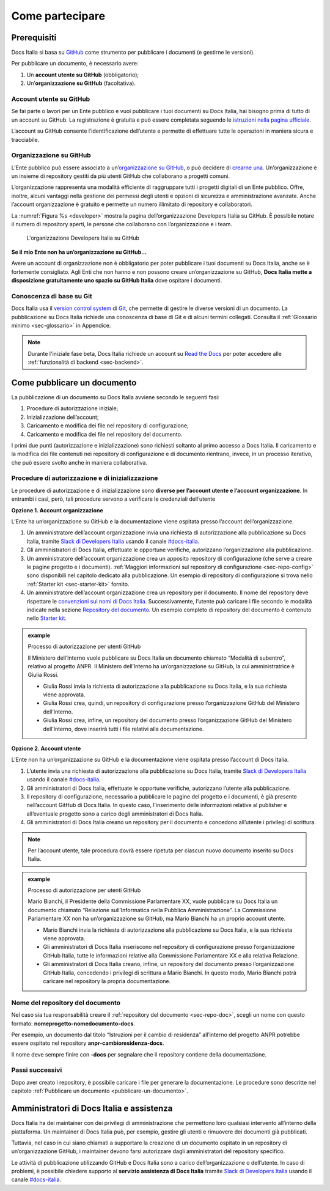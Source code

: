 Come partecipare
================


Prerequisiti
------------

Docs Italia si basa su `GitHub <https://github.com/>`__ come strumento per pubblicare i documenti (e gestirne le versioni).

Per pubblicare un documento, è necessario avere:

1. Un **account utente su GitHub** (obbligatorio);

2. Un’\ **organizzazione su GitHub** (facoltativa).


Account utente su GitHub
~~~~~~~~~~~~~~~~~~~~~~~~

Se fai parte o lavori per un Ente pubblico e vuoi pubblicare i tuoi documenti su Docs Italia, hai bisogno prima di tutto di un account su GitHub. La registrazione è gratuita e può essere completata seguendo le `istruzioni nella pagina ufficiale <https://help.github.com/articles/signing-up-for-a-new-github-account/>`__.

L’account su GitHub consente l’identificazione dell’utente e permette di effettuare tutte le operazioni in maniera sicura e tracciabile.

Organizzazione su GitHub
~~~~~~~~~~~~~~~~~~~~~~~~

L’Ente pubblico può essere associato a un’\ `organizzazione su GitHub <https://github.com/blog/674-introducing-organizations>`__, o può decidere di `crearne una <https://github.com/organizations/new>`__. Un’organizzazione è un insieme di repository gestiti da più utenti GitHub che collaborano a progetti comuni.

L’organizzazione rappresenta una modalità efficiente di raggruppare tutti i progetti digitali di un Ente pubblico. Offre, inoltre, alcuni vantaggi nella gestione dei permessi degli utenti e opzioni di sicurezza e amministrazione avanzate. Anche l’account organizzazione è gratuito e permette un numero illimitato di repository e collaboratori.

La :numref:`Figura %s <developer>` mostra la pagina dell’organizzazione Developers Italia su GitHub. È possibile notare il numero di repository aperti, le persone che collaborano con l’organizzazione e i team.

.. figure:: img/organizzazione.png
   :alt: Organizzazione GitHub
   :name: developer

   L'organizzazione Developers Italia su GitHub

**Se il mio Ente non ha un’organizzazione su GitHub...**

Avere un account di organizzazione non è obbligatorio per poter pubblicare i tuoi documenti su Docs Italia, anche se è fortemente consigliato. Agli Enti che non hanno e non possono creare un’organizzazione su GitHub, **Docs Italia mette a disposizione gratuitamente uno spazio su GitHub Italia** dove ospitare i documenti.

Conoscenza di base su Git
~~~~~~~~~~~~~~~~~~~~~~~~~

Docs Italia usa il `version control system <https://it.wikipedia.org/wiki/Controllo_versione>`__ di `Git <https://git-scm.com/>`__, che permette di gestire le diverse versioni di un documento. La pubblicazione su Docs Italia richiede una conoscenza di base di Git e di alcuni termini collegati. Consulta il :ref:`Glossario minimo <sec-glossario>` in Appendice.

.. note::

   Durante l'iniziale fase beta, Docs Italia richiede un account su `Read the Docs <http://readthedocs.org>`__ per poter accedere alle :ref:`funzionalità di backend <sec-backend>`. 


.. _sec-pubblicare:

Come pubblicare un documento
----------------------------

La pubblicazione di un documento su Docs Italia avviene secondo le seguenti fasi:

1. Procedure di autorizzazione iniziale;

2. Inizializzazione dell’account;

3. Caricamento e modifica dei file nel repository di configurazione;

4. Caricamento e modifica dei file nel repository del documento.

I primi due punti (autorizzazione e inizializzazione) sono richiesti soltanto al primo accesso a Docs Italia. Il caricamento e la modifica dei file contenuti nei repository di configurazione e di documento rientrano, invece, in un processo iterativo, che può essere svolto anche in maniera collaborativa.


Procedure di autorizzazione e di inizializzazione
~~~~~~~~~~~~~~~~~~~~~~~~~~~~~~~~~~~~~~~~~~~~~~~~~

Le procedure di autorizzazione e di inizializzazione sono **diverse per l’account utente e l’account organizzazione**. In entrambi i casi, però, tali procedure servono a verificare le credenziali dell’utente

**Opzione 1. Account organizzazione**

L’Ente ha un’organizzazione su GitHub e la documentazione viene ospitata presso l’account dell’organizzazione.

1. Un amministratore dell’account organizzazione invia una richiesta di autorizzazione alla pubblicazione su Docs Italia, tramite `Slack di Developers Italia <https://slack.developers.italia.it/>`__ usando il canale `#docs-italia <https://developersitalia.slack.com/messages/C9T4ELD4G/>`__.

2. Gli amministratori di Docs Italia, effettuate le opportune verifiche, autorizzano l’organizzazione alla pubblicazione.

3. Un amministratore dell’account organizzazione crea un apposito repository di configurazione (che serve a creare le pagine progetto e i documenti). :ref:`Maggiori informazioni sul repository di configurazione <sec-repo-config>` sono disponibili nel capitolo dedicato alla pubblicazione. Un esempio di repository di configurazione si trova nello :ref:`Starter kit <sec-starter-kit>` fornito.

4. Un amministratore dell’account organizzazione crea un repository per il documento. Il nome del repository deve rispettare le `convenzioni sui nomi di Docs Italia <#nome-del-repository-del-documento>`__. Successivamente, l’utente può caricare i file secondo le modalità indicate nella sezione `Repository del documento <#repository-del-documento>`__. Un esempio completo di repository del documento è contenuto nello `Starter kit <#starter-kit>`__.

.. admonition:: example
   :class: admonition-example admonition-display-page name-example

   .. role:: admonition-internal-title
      :class: admonition-internal-title

   `Processo di autorizzazione per utenti GitHub`:admonition-internal-title:
   
   Il Ministero dell’Interno vuole pubblicare su Docs Italia un documento 
   chiamato “Modalità di subentro”, relativo al progetto ANPR. Il Ministero 
   dell’Interno ha un’organizzazione su GitHub, la cui amministratrice è 
   Giulia Rossi.
   
   - Giulia Rossi invia la richiesta di autorizzazione 
     alla pubblicazione su Docs Italia, e la sua richiesta viene approvata.
   
   - Giulia Rossi crea, quindi, un repository di configurazione 
     presso l’organizzazione GitHub del Ministero dell’Interno.
   
   - Giulia Rossi crea, infine, un repository del documento 
     presso l’organizzazione GitHub del Ministero dell’Interno, 
     dove inserirà tutti i file relativi alla documentazione.

**Opzione 2. Account utente**

L’Ente non ha un’organizzazione su GitHub e la documentazione viene ospitata presso l’account di Docs Italia.

1. L’utente invia una richiesta di autorizzazione alla pubblicazione su Docs Italia, tramite `Slack di Developers Italia <https://slack.developers.italia.it/>`__ usando il canale `#docs-italia <https://developersitalia.slack.com/messages/C9T4ELD4G/>`__.

2. Gli amministratori di Docs Italia, effettuate le opportune verifiche, autorizzano l’utente alla pubblicazione.

3. Il repository di configurazione, necessario a pubblicare le pagine del progetto e i documenti, è già presente nell’account GitHub di Docs Italia. In questo caso, l’inserimento delle informazioni relative al publisher e all’eventuale progetto sono a carico degli amministratori di Docs Italia.

4. Gli amministratori di Docs Italia creano un repository per il documento e concedono all’utente i privilegi di scrittura.


.. note::
   
   Per l’account utente, tale procedura dovrà essere ripetuta per ciascun nuovo documento inserito su Docs Italia. 

.. admonition:: example
   :class: admonition-example admonition-display-page name-example

   .. role:: admonition-internal-title
      :class: admonition-internal-title

   `Processo di autorizzazione per utenti GitHub`:admonition-internal-title:
   
   Mario Bianchi, il Presidente della Commissione Parlamentare XX, vuole
   pubblicare su Docs Italia un documento chiamato “Relazione sull’Informatica
   nella Pubblica Amministrazione”. La Commissione Parlamentare XX non ha
   un’organizzazione su GitHub, ma Mario Bianchi ha un proprio account utente.

   - Mario Bianchi invia la richiesta di autorizzazione alla pubblicazione su
     Docs Italia, e la sua richiesta viene approvata.

   - Gli amministratori di Docs Italia inseriscono nel repository di
     configurazione presso l’organizzazione GitHub Italia, tutte le
     informazioni relative alla Commissione Parlamentare XX e alla relativa
     Relazione.

   - Gli amministratori di Docs Italia creano, infine, un repository del
     documento presso l’organizzazione GitHub Italia, concedendo i privilegi di
     scrittura a Mario Bianchi. In questo modo, Mario Bianchi potrà caricare
     nel repository la propria documentazione.

Nome del repository del documento
~~~~~~~~~~~~~~~~~~~~~~~~~~~~~~~~~

Nel caso sia tua responsabilità creare il :ref:`repository del documento <sec-repo-doc>`, scegli un nome con questo formato: **nomeprogetto-nomedocumento-docs**.

Per esempio, un documento dal titolo “Istruzioni per il cambio di residenza” all’interno del progetto ANPR potrebbe essere ospitato nel repository **anpr-cambioresidenza-docs**.

Il nome deve sempre finire con **-docs** per segnalare che il repository contiene della documentazione.

Passi successivi
~~~~~~~~~~~~~~~~

Dopo aver creato i repository, è possibile caricare i file per generare la documentazione. Le procedure sono descritte nel capitolo :ref:`Pubblicare un documento <pubblicare-un-documento>`.

.. _sec-amministratori:

Amministratori di Docs Italia e assistenza
------------------------------------------

Docs Italia ha dei maintainer con dei privilegi di amministrazione che permettono loro qualsiasi intervento all’interno della piattaforma. Un maintainer di Docs Italia può, per esempio, gestire gli utenti e rimuovere dei documenti già pubblicati.

Tuttavia, nel caso in cui siano chiamati a supportare la creazione di un documento ospitato in un repository di un’organizzazione GitHub, i maintainer devono farsi autorizzare dagli amministratori del repository specifico.

Le attività di pubblicazione utilizzando GitHub e Docs Italia sono a carico dell’organizzazione o dell’utente. In caso di problemi, è possibile chiedere supporto al **servizio assistenza di Docs Italia** tramite `Slack di Developers Italia <https://slack.developers.italia.it/>`__ usando il canale `#docs-italia <https://developersitalia.slack.com/messages/C9T4ELD4G/>`__.


